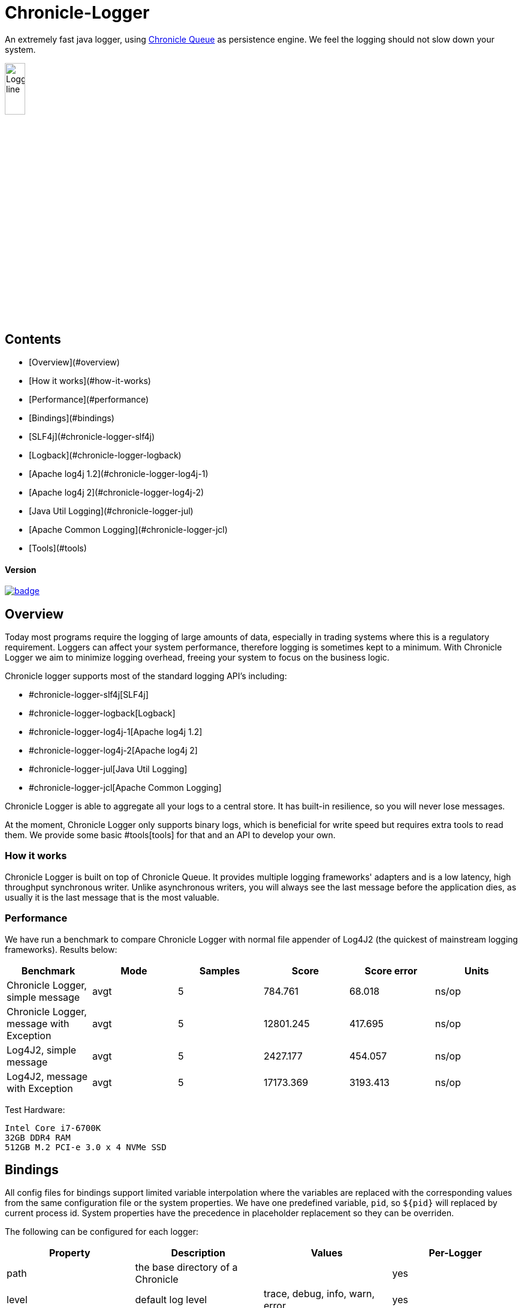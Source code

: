 = Chronicle-Logger

An extremely fast java logger, using https://github.com/OpenHFT/Chronicle-Queue[Chronicle Queue] 
as persistence engine. We feel the logging should not slow down your system.

image::images/Logger_line.png[width=20%]

:toc-placement: preamble

## Contents
* [Overview](#overview)
* [How it works](#how-it-works)
* [Performance](#performance)
* [Bindings](#bindings)
  * [SLF4j](#chronicle-logger-slf4j)
  * [Logback](#chronicle-logger-logback)
  * [Apache log4j 1.2](#chronicle-logger-log4j-1)
  * [Apache log4j 2](#chronicle-logger-log4j-2)
  * [Java Util Logging](#chronicle-logger-jul)
  * [Apache Common Logging](#chronicle-logger-jcl)
* [Tools](#tools)

==== Version

[#image-maven]
[caption="", link=https://maven-badges.herokuapp.com/maven-central/net.openhft/chronicle-logger]
image::https://maven-badges.herokuapp.com/maven-central/net.openhft/chronicle-logger/badge.svg[]

== Overview

Today most programs require the logging of large amounts of data, especially in trading systems where this is a 
regulatory requirement. Loggers can affect your system performance, therefore logging is sometimes kept to a minimum.
With Chronicle Logger we aim to minimize logging overhead, freeing your system to focus on the business logic.

Chronicle logger supports most of the standard logging API’s including: 

* #chronicle-logger-slf4j[SLF4j]
* #chronicle-logger-logback[Logback]
* #chronicle-logger-log4j-1[Apache log4j 1.2]
* #chronicle-logger-log4j-2[Apache log4j 2]
* #chronicle-logger-jul[Java Util Logging]
* #chronicle-logger-jcl[Apache Common Logging]

Chronicle Logger is able to aggregate all your logs to a central store. It has built-in resilience, so you will never
lose messages.

At the moment, Chronicle Logger only supports binary logs, which is beneficial for write speed but requires extra tools
to read them. We provide some basic #tools[tools] for that and an API to develop your own.

=== How it works

Chronicle Logger is built on top of Chronicle Queue. It provides multiple logging frameworks' adapters and is a low latency,
high throughput synchronous writer. Unlike asynchronous writers, you will always see the last message before
the application dies, as usually it is the last message that is the most valuable.

=== Performance

We have run a benchmark to compare Chronicle Logger with normal file appender of Log4J2 (the quickest of mainstream
logging frameworks). Results below:

|===
|*Benchmark*                           |*Mode*|*Samples*|*Score*|*Score error*|*Units*

|Chronicle Logger, simple message        |  avgt  |   5       |784.761  |  68.018       | ns/op
|Chronicle Logger, message with Exception|  avgt  |   5       |12801.245|  417.695      | ns/op
|Log4J2, simple message                  |  avgt  |   5       |2427.177 |  454.057      | ns/op
|Log4J2, message with Exception          |  avgt  |   5       |17173.369|  3193.413     | ns/op
|===

Test Hardware:
[source]
----
Intel Core i7-6700K
32GB DDR4 RAM
512GB M.2 PCI-e 3.0 x 4 NVMe SSD
----

== Bindings

All config files for bindings support limited variable interpolation where the variables are replaced with the 
corresponding values from the same configuration file or the system properties. We have one predefined variable, `pid`,
so `${pid}`  will replaced by current process id. System properties have the precedence in placeholder replacement 
so they can be overriden.

The following can be configured for each logger:

|===
| *Property* | *Description*                          | *Values*                       | *Per-Logger*

| path          | the base directory of a Chronicle        |                                  | yes
| level         | default log level                        | trace, debug, info, warn, error  | yes
|===

Additionally, underlying Chronicle Queue can be tweaked by providing the following optional config properties:

* `bufferCapacity`
* `blockSize`

If set, these will override the default Chronicle Queue configuration. _Use with caution!_

==== Please Note

  * Loggers are not hierarchically grouped so `my.domain.package.MyClass1` and `my.domain` are two distinct entities.
  * The `path` is used to track the underlying Chronicle Queue so having two loggers configured with the same `path` is unsupported

=== chronicle-logger-slf4j

The chronicle-logger-slf4j is an implementation of SLF4J API > 1.7.x.

To configure this sl4j binding you need to specify the location of a properties files (file-system or classpath) 
via system properties:

[source]
----
-Dchronicle.logger.properties=${pathToYourPropertiesFile}
----

Alternatively, you could use one of the default locations: `chronicle-logger.properties` 
or `config/chronicle-logger.properties` located in the classpath.

The default configuration is build using properties with `chronicle.logger.root` as prefix but you can also set 
per-logger settings i.e. `chronicle.logger.L1.*`

==== Config Example

[source, properties]
----
# shared properties
chronicle.base                        = ${java.io.tmpdir}/chronicle-logs/${pid}

# logger : default
chronicle.logger.root.path            = ${slf4j.chronicle.base}/main
chronicle.logger.root.level           = debug

# optional tweaks
chronicle.logger.root.cfg.bufferCapacity = 128
chronicle.logger.root.cfg.blockSize      = 256

# logger : L1
chronicle.logger.L1.path              = ${slf4j.chronicle.base}/L1
chronicle.logger.L1.level             = info
----

=== chronicle-logger-logback

The chronicle-logger-logback module provides appender for Logback: `net.openhft.chronicle.logger.logback.ChronicleAppender`

==== Config Example
  
[source, xml]
----
<appender name  = "ChronicleAppender"
        class = "net.openhft.chronicle.logger.logback.ChronicleAppender">
  
  <!-- Path used by the underlying ChronicleQueue -->
  <path>${java.io.tmpdir}/ChronicleAppender</path>

  <!--
  Configure the underlying ChronicleQueue tweaks
  -->
  <chronicleConfig>
      <blockSize>128</blockSize>
  </chronicleConfig>
</appender>
----

=== chronicle-logger-log4j-1

We provide log4j1 appender `net.openhft.chronicle.logger.log4j1.ChronicleAppender`

==== Config Example

[source, xml]
----
<!DOCTYPE log4j:configuration SYSTEM "log4j.dtd">
<log4j:configuration xmlns:log4j='http://jakarta.apache.org/log4j/'>

    <!-- ******************************************************************* -->
    <!--                                                                     -->
    <!-- ******************************************************************* -->

    <appender name  = "CHRONICLE"
              class = "net.openhft.chronicle.logger.log4j1.ChronicleAppender">
        <param name="path" value="${java.io.tmpdir}/chronicle-log4j1/chronicle"/>
    </appender>

    <!-- ******************************************************************* -->
    <!-- STDOUT                                                              -->
    <!-- ******************************************************************* -->

    <appender name  = "STDOUT"
              class = "org.apache.log4j.ConsoleAppender">
        <layout class="org.apache.log4j.PatternLayout">
            <param name="ConversionPattern" value="%-4r [%t] %-5p %c %x - %m%n" />
        </layout>
    </appender>

    <!-- ******************************************************************* -->
    <!--                                                                     -->
    <!-- ******************************************************************* -->

    <logger name="chronicle" additivity="false">
        <level value="trace"/>
        <appender-ref ref="CHRONICLE"/>
    </logger>

    <!-- ******************************************************************* -->
    <!--                                                                     -->
    <!-- ******************************************************************* -->

    <logger name="net.openhft" additivity="false">
        <level value="warn"/>
        <appender-ref ref="STDOUT"/>
    </logger>

    <!-- ******************************************************************* -->
    <!--                                                                     -->
    <!-- ******************************************************************* -->

    <root>
        <level value="debug" />
        <appender-ref ref="STDOUT" />
    </root>

</log4j:configuration>
----

=== chronicle-logger-log4j-2

Use `<Chronicle/>` element in `<appenders/>` to create Chronicle appender. Optional `<chronicleCfg/>` element can be
used to tweak underlying Chronicle Queue.

==== Config Example

[source, xml]
----
<?xml version="1.0" encoding="UTF-8"?>
<configuration packages="net.openhft.chronicle.logger,net.openhft.chronicle.logger.log4j2">

    <!-- ******************************************************************* -->
    <!-- APPENDERS                                                           -->
    <!-- ******************************************************************* -->

    <appenders>

        <Console name="STDOUT" target="SYSTEM_OUT">
            <PatternLayout pattern="[CHRONOLOGY] [%-5p] %c - %m%n%throwable{none}"/>
        </Console>

        <Chronicle name="CHRONICLE">
            <path>${sys:java.io.tmpdir}/chronicle-log4j2/binary-chronicle</path>
            <chronicleCfg>
                <blockSize>128</blockSize>
                <bufferCapacity>256</bufferCapacity>
            </chronicleCfg>
        </Chronicle>

    </appenders>

    <!-- ******************************************************************* -->
    <!-- LOGGERS                                                             -->
    <!-- ******************************************************************* -->

    <loggers>

        <root level="all">
            <appender-ref ref="STDOUT"/>
        </root>

        <logger name="chronicle" level="trace" additivity="false">
            <appender-ref ref="CHRONICLE"/>
        </logger>

        <!-- *************************************************************** -->
        <!--                                                                 -->
        <!-- *************************************************************** -->

        <logger name="net.openhft" level="warn"/>

    </loggers>

</configuration>
----

=== chronicle-logger-jul

Use `net.openhft.chronicle.logger.jul.ChronicleHandler` as a handler

==== Config Example

[source, properties]
----
handlers=java.util.logging.ConsoleHandler, net.openhft.chronicle.logger.jul.ChronicleHandler

.level=ALL

java.util.logging.ConsoleHandler.level=ALL
java.util.logging.ConsoleHandler.formatter=java.util.logging.SimpleFormatter

net.openhft.level=WARNING
net.openhft.handlers=java.util.logging.ConsoleHandler

net.openhft.chronicle.logger.jul.ChronicleHandler.path = ${java.io.tmpdir}/chronicle-jul
net.openhft.chronicle.logger.jul.ChronicleHandler.level = ALL

chronicle.level=INFO
chronicle.handlers=net.openhft.chronicle.logger.jul.ChronicleHandler
chronicle.useParentHandlers=false
----

=== chronicle-logger-jcl

Similar to slf4j, to configure this binding you need to specify the location of a properties files (file-system or classpath) 
via system properties:
[source]
----
-Dchronicle.logger.properties=${pathToYourPropertiesFile}
----

Alternatively, you could use one of the default locations: `chronicle-logger.properties` 
or `config/chronicle-logger.properties` located in the classpath.

==== Config Example

[source, properties]
----
chronicle.logger.base             = ${java.io.tmpdir}/chronicle-jcl
chronicle.logger.root.path        = ${chronicle.logger.base}/root
chronicle.logger.root.level       = debug

# logger : Logger1
chronicle.logger.logger_1.path    = ${chronicle.logger.base}/logger_1
chronicle.logger.logger_1.level   = info
----

=== Tools

* `net.openhft.chronicle.logger.tools.ChroniCat` - tool to dump log contents to STDOUT
[source]
---
ChroniCat [-w <wireType>] <path>
    <wireType> - wire format, default BINARY_LIGHT
    <path>     - base path of Chronicle Logs storage

mvn exec:java -Dexec.mainClass="net.openhft.chronicle.logger.tools.ChroniCat" -Dexec.args="..."
---

* `net.openhft.chronicle.logger.tools.ChroniTail` - same as ChroniCat but waits for more data, similar to *nix `tail` utility

[source]
----
ChroniTail [-w <wireType>] <path>
    <wireType> - wire format, default BINARY_LIGHT
    <path>     - base path of Chronicle Logs storage

mvn exec:java -Dexec.mainClass="net.openhft.chronicle.logger.tools.ChroniTail" -Dexec.args="..."
----

* We also provide generic interface to interact with logs, `net.openhft.chronicle.logger.tools.ChronicleLogReader`,
allowing arbitrary operations with decoded log lines. Please refer to javadocs.

  


